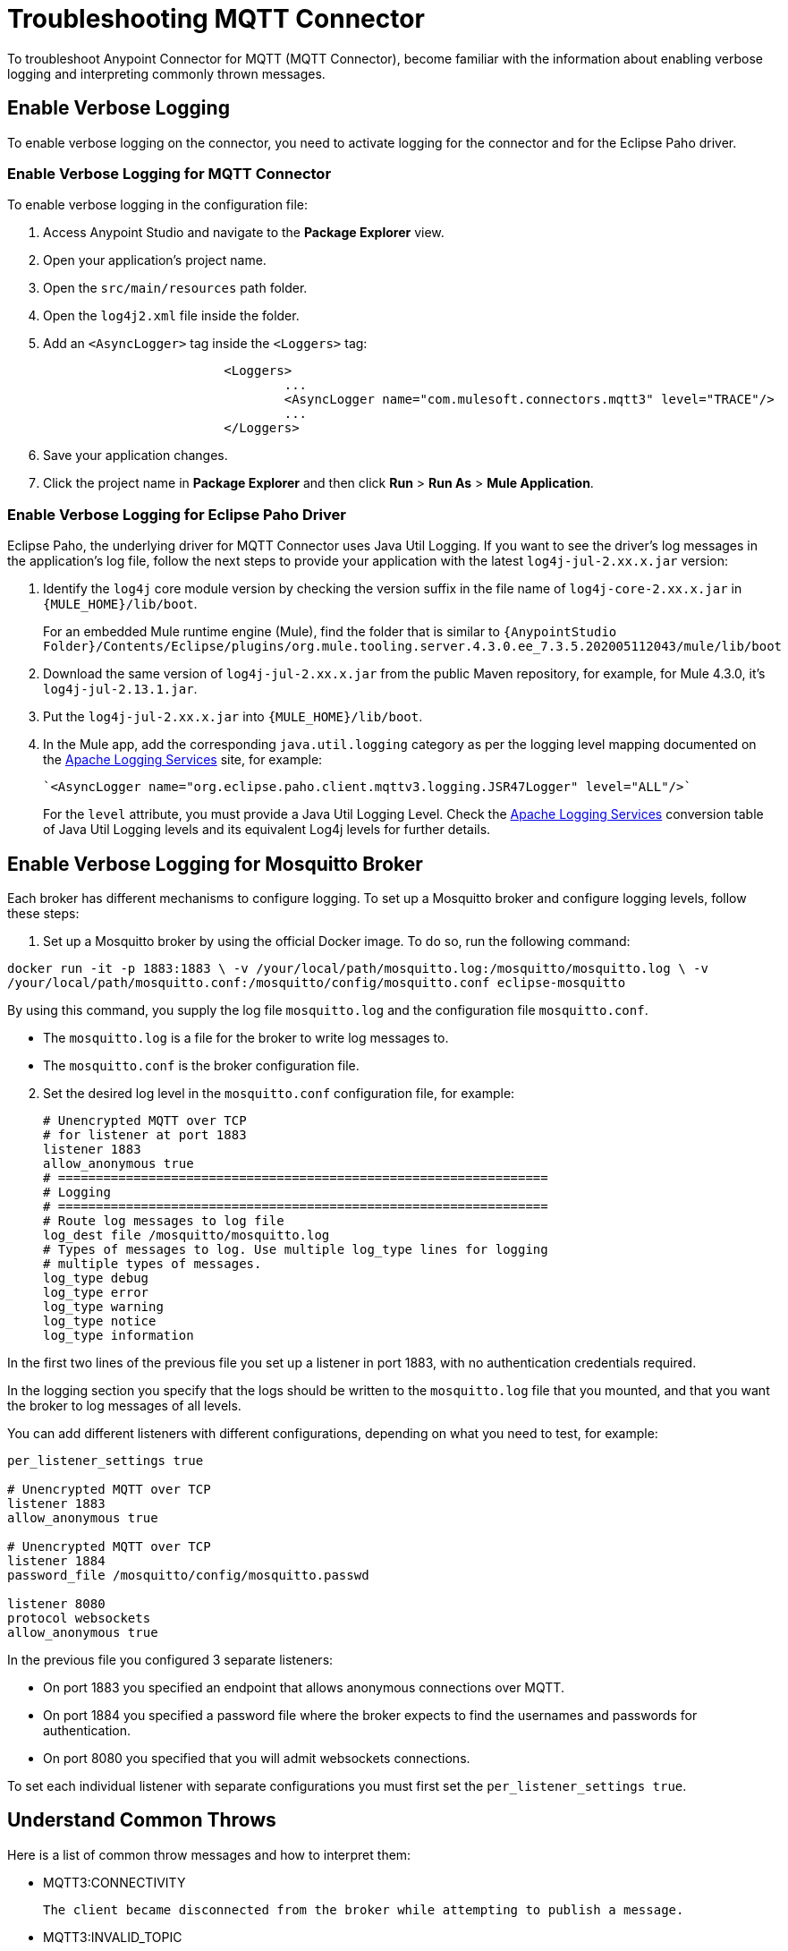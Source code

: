 = Troubleshooting MQTT Connector

To troubleshoot Anypoint Connector for MQTT (MQTT Connector), become familiar with the information about enabling verbose logging and interpreting commonly thrown messages.

== Enable Verbose Logging

To enable verbose logging on the connector, you need to activate logging for the connector and for the Eclipse Paho driver.

=== Enable Verbose Logging for MQTT Connector

To enable verbose logging in the configuration file:

. Access Anypoint Studio and navigate to the *Package Explorer* view.
. Open your application's project name.
. Open the `src/main/resources` path folder.
. Open the `log4j2.xml` file inside the folder.
. Add an `<AsyncLogger>` tag inside the `<Loggers>` tag:
+
[source,xml,linenums]
----
			<Loggers>
				...
				<AsyncLogger name="com.mulesoft.connectors.mqtt3" level="TRACE"/>
				...
			</Loggers>
----
[start=6]
. Save your application changes.
. Click the project name in *Package Explorer* and then click *Run* > *Run As* > *Mule Application*.

=== Enable Verbose Logging for Eclipse Paho Driver

Eclipse Paho, the underlying driver for MQTT Connector uses Java Util Logging. If you want to see the driver's log messages in the application's log file, follow the next steps to provide your application with the latest `log4j-jul-2.xx.x.jar` version:

. Identify the `log4j` core module version by checking the version suffix in the file name of `log4j-core-2.xx.x.jar` in `{MULE_HOME}/lib/boot`.
+
For an embedded Mule runtime engine (Mule), find the folder that is similar to `{AnypointStudio Folder}/Contents/Eclipse/plugins/org.mule.tooling.server.4.3.0.ee_7.3.5.202005112043/mule/lib/boot`
. Download the same version of `log4j-jul-2.xx.x.jar` from the public Maven repository, for example, for Mule 4.3.0, it's `log4j-jul-2.13.1.jar`.
. Put the `log4j-jul-2.xx.x.jar` into `{MULE_HOME}/lib/boot`.
. In the Mule app, add the corresponding `java.util.logging` category as per the logging level mapping documented on the https://logging.apache.org/log4j/log4j-2.2/log4j-jul/index.html[Apache Logging Services] site, for example:
+
[source,xml,linenums]
----
`<AsyncLogger name="org.eclipse.paho.client.mqttv3.logging.JSR47Logger" level="ALL"/>`
----
+
For the `level` attribute, you must provide a Java Util Logging Level. Check the https://logging.apache.org/log4j/log4j-2.3/log4j-jul/index.html[Apache Logging Services] conversion table of Java Util Logging levels and its equivalent Log4j levels for further details.

== Enable Verbose Logging for Mosquitto Broker

Each broker has different mechanisms to configure logging. To set up a Mosquitto broker and configure logging levels, follow these steps:

. Set up a Mosquitto broker by using the official Docker image. To do so, run the following command:

`docker run -it -p 1883:1883 \
            -v /your/local/path/mosquitto.log:/mosquitto/mosquitto.log \
            -v /your/local/path/mosquitto.conf:/mosquitto/config/mosquitto.conf eclipse-mosquitto`


By using this command, you supply the log file `mosquitto.log` and the configuration file `mosquitto.conf`.

* The `mosquitto.log` is a file for the broker to write log messages to.
* The `mosquitto.conf` is the broker configuration file.

[start=2]
. Set the desired log level in the `mosquitto.conf` configuration file, for example:
+
[source,text,linenums]
----
# Unencrypted MQTT over TCP
# for listener at port 1883
listener 1883
allow_anonymous true
# =================================================================
# Logging
# =================================================================
# Route log messages to log file
log_dest file /mosquitto/mosquitto.log
# Types of messages to log. Use multiple log_type lines for logging
# multiple types of messages.
log_type debug
log_type error
log_type warning
log_type notice
log_type information
----

In the first two lines of the previous file you set up a listener in port 1883, with no authentication credentials required.

In the logging section you specify that the logs should be written to the `mosquitto.log` file that you mounted, and that you want the broker to log messages of all levels.

You can add different listeners with different configurations, depending on what you need to test, for example:

[source,text,linenums]
----
per_listener_settings true

# Unencrypted MQTT over TCP
listener 1883
allow_anonymous true

# Unencrypted MQTT over TCP
listener 1884
password_file /mosquitto/config/mosquitto.passwd

listener 8080
protocol websockets
allow_anonymous true
----

In the previous file you configured 3 separate listeners:

* On port 1883 you specified an endpoint that allows anonymous connections over MQTT.
* On port 1884 you specified a password file where the broker expects to find the usernames and passwords for authentication.
* On port 8080 you specified that you will admit websockets connections.

To set each individual listener with separate configurations you must first set the `per_listener_settings true`.


== Understand Common Throws

Here is a list of common throw messages and how to interpret them:

* MQTT3:CONNECTIVITY

 The client became disconnected from the broker while attempting to publish a message.

* MQTT3:INVALID_TOPIC

 The topic is invalid because, for example, the name is too short, too long, or contains invalid characters.

* MQTT3:PERSISTENCE

 When publishing a message, an error occurred while reading or writing persistent data for reliable messaging.

* MQTT3:PUBLISH

 An error occurred while attempting to publish a message.

* MQTT3:RETRY_EXHAUSTED

 All reconnection attempts failed.

* MQTT3:WRITE_TIMEOUT

 An error occurred when the client timed out waiting to write messages to the server.

== See Also

* https://help.mulesoft.com[MuleSoft Help Center]
